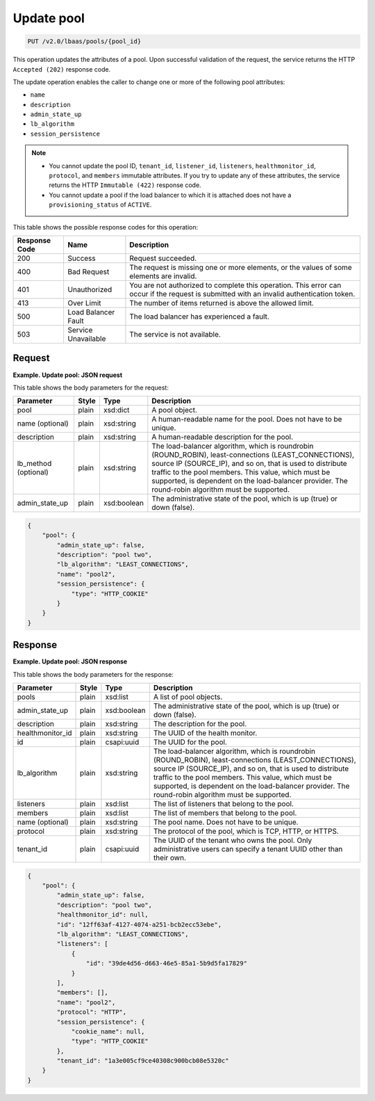 .. _update-pool-v2:

Update pool
^^^^^^^^^^^^^^^^^^^^^^^^^^^^

.. code::

    PUT /v2.0/lbaas/pools/{pool_id}


This operation updates the attributes of a pool. Upon successful
validation of the request, the service returns the HTTP
``Accepted (202)`` response code.

The update operation enables the caller to change one or more of the
following pool attributes:

-  ``name``

-  ``description``

-  ``admin_state_up``

-  ``lb_algorithm``

-  ``session_persistence``

.. note::
  * You cannot update the pool ID, ``tenant_id``, ``listener_id``,
    ``listeners``, ``healthmonitor_id``, ``protocol``, and ``members``
    immutable attributes. If you try to update any of these attributes, the
    service returns the HTTP ``Immutable (422)`` response code.

  * You cannot update a pool if the load balancer to which it is
    attached does not have a ``provisioning_status`` of ``ACTIVE``.

This table shows the possible response codes for this operation:

+---------+-----------------------+---------------------------------------------+
|Response | Name                  | Description                                 |
|Code     |                       |                                             |
+=========+=======================+=============================================+
| 200     | Success               | Request succeeded.                          |
+---------+-----------------------+---------------------------------------------+
| 400     | Bad Request           | The request is missing one or more          |
|         |                       | elements, or the values of some elements    |
|         |                       | are invalid.                                |
+---------+-----------------------+---------------------------------------------+
| 401     | Unauthorized          | You are not authorized to complete this     |
|         |                       | operation. This error can occur if the      |
|         |                       | request is submitted with an invalid        |
|         |                       | authentication token.                       |
+---------+-----------------------+---------------------------------------------+
| 413     | Over Limit            | The number of items returned is above the   |
|         |                       | allowed limit.                              |
+---------+-----------------------+---------------------------------------------+
| 500     | Load Balancer Fault   | The load balancer has experienced a fault.  |
+---------+-----------------------+---------------------------------------------+
| 503     | Service Unavailable   | The service is not available.               |
+---------+-----------------------+---------------------------------------------+

Request
""""""""""""""""

**Example. Update pool: JSON request**

This table shows the body parameters for the request:

+------------------+-----------+-------------+------------------------------------------------------------------------------------+
| **Parameter**    | **Style** | Type        | Description                                                                        |
+==================+===========+=============+====================================================================================+
| pool             | plain     | xsd:dict    | A pool          object.                                                            |
+------------------+-----------+-------------+------------------------------------------------------------------------------------+
| name (optional)  | plain     | xsd:string  | A human-readable name for the pool. Does not have to be unique.                    |
+------------------+-----------+-------------+------------------------------------------------------------------------------------+
| description      | plain     | xsd:string  | A human-readable description for the pool.                                         |   
+------------------+-----------+-------------+------------------------------------------------------------------------------------+
| lb_method        | plain     | xsd:string  | The load-balancer algorithm, which is roundrobin (ROUND_ROBIN), least-connections  |
| (optional)       |           |             | (LEAST_CONNECTIONS), source IP (SOURCE_IP), and so on, that is used to distribute  |
|                  |           |             | traffic to the pool members. This value, which must be supported, is dependent on  |
|                  |           |             | the load-balancer provider. The round-robin algorithm must be supported.           |
+------------------+-----------+-------------+------------------------------------------------------------------------------------+
| admin_state_up   | plain     | xsd:boolean | The administrative state of the pool, which is up (true) or down (false).          |
+------------------+-----------+-------------+------------------------------------------------------------------------------------+


.. code::  

    {
        "pool": {
            "admin_state_up": false,
            "description": "pool two",
            "lb_algorithm": "LEAST_CONNECTIONS",
            "name": "pool2",
            "session_persistence": {
                "type": "HTTP_COOKIE"
            }
        }
    }

Response
""""""""""""""""

**Example. Update pool: JSON response**

This table shows the body parameters for the response:

+------------------+-----------+-------------+------------------------------------------------------------------------------------+
| **Parameter**    | **Style** | Type        | Description                                                                        |
+==================+===========+=============+====================================================================================+
| pools            | plain     | xsd:list    | A list of pool objects.                                                            |
+------------------+-----------+-------------+------------------------------------------------------------------------------------+
| admin_state_up   | plain     | xsd:boolean | The administrative state of the pool, which is up (true) or down (false).          |
+------------------+-----------+-------------+------------------------------------------------------------------------------------+
| description      | plain     | xsd:string  | The description for the pool.                                                      |
+------------------+-----------+-------------+------------------------------------------------------------------------------------+
| healthmonitor_id | plain     | xsd:string  | The UUID of the health monitor.                                                    |
+------------------+-----------+-------------+------------------------------------------------------------------------------------+
| id               | plain     | csapi:uuid  | The UUID for the pool.                                                             |
+------------------+-----------+-------------+------------------------------------------------------------------------------------+
| lb_algorithm     | plain     | xsd:string  | The load-balancer algorithm, which is roundrobin (ROUND_ROBIN), least-connections  |
|                  |           |             | (LEAST_CONNECTIONS), source IP (SOURCE_IP), and so on, that is used to distribute  |
|                  |           |             | traffic to the pool members. This value, which must be supported, is dependent on  |
|                  |           |             | the load-balancer provider. The round-robin algorithm must be supported.           |
+------------------+-----------+-------------+------------------------------------------------------------------------------------+
| listeners        | plain     | xsd:list    | The list of listeners that belong to the pool.                                     |
+------------------+-----------+-------------+------------------------------------------------------------------------------------+
| members          | plain     | xsd:list    | The list of members that belong to the pool.                                       |
+------------------+-----------+-------------+------------------------------------------------------------------------------------+
| name (optional)  | plain     | xsd:string  | The pool name. Does not have to be unique.                                         |
+------------------+-----------+-------------+------------------------------------------------------------------------------------+
| protocol         | plain     | xsd:string  | The protocol of the pool, which is TCP, HTTP, or HTTPS.                            |
+------------------+-----------+-------------+------------------------------------------------------------------------------------+
| tenant_id        | plain     | csapi:uuid  | The UUID of the tenant who owns the pool. Only administrative users can specify a  |
|                  |           |             | tenant UUID other than their own.                                                  |
+------------------+-----------+-------------+------------------------------------------------------------------------------------+


.. code::  

    {
        "pool": {
            "admin_state_up": false,
            "description": "pool two",
            "healthmonitor_id": null,
            "id": "12ff63af-4127-4074-a251-bcb2ecc53ebe",
            "lb_algorithm": "LEAST_CONNECTIONS",
            "listeners": [
                {
                    "id": "39de4d56-d663-46e5-85a1-5b9d5fa17829"
                }
            ],
            "members": [],
            "name": "pool2",
            "protocol": "HTTP",
            "session_persistence": {
                "cookie_name": null,
                "type": "HTTP_COOKIE"
            },
            "tenant_id": "1a3e005cf9ce40308c900bcb08e5320c"
        }
    }
